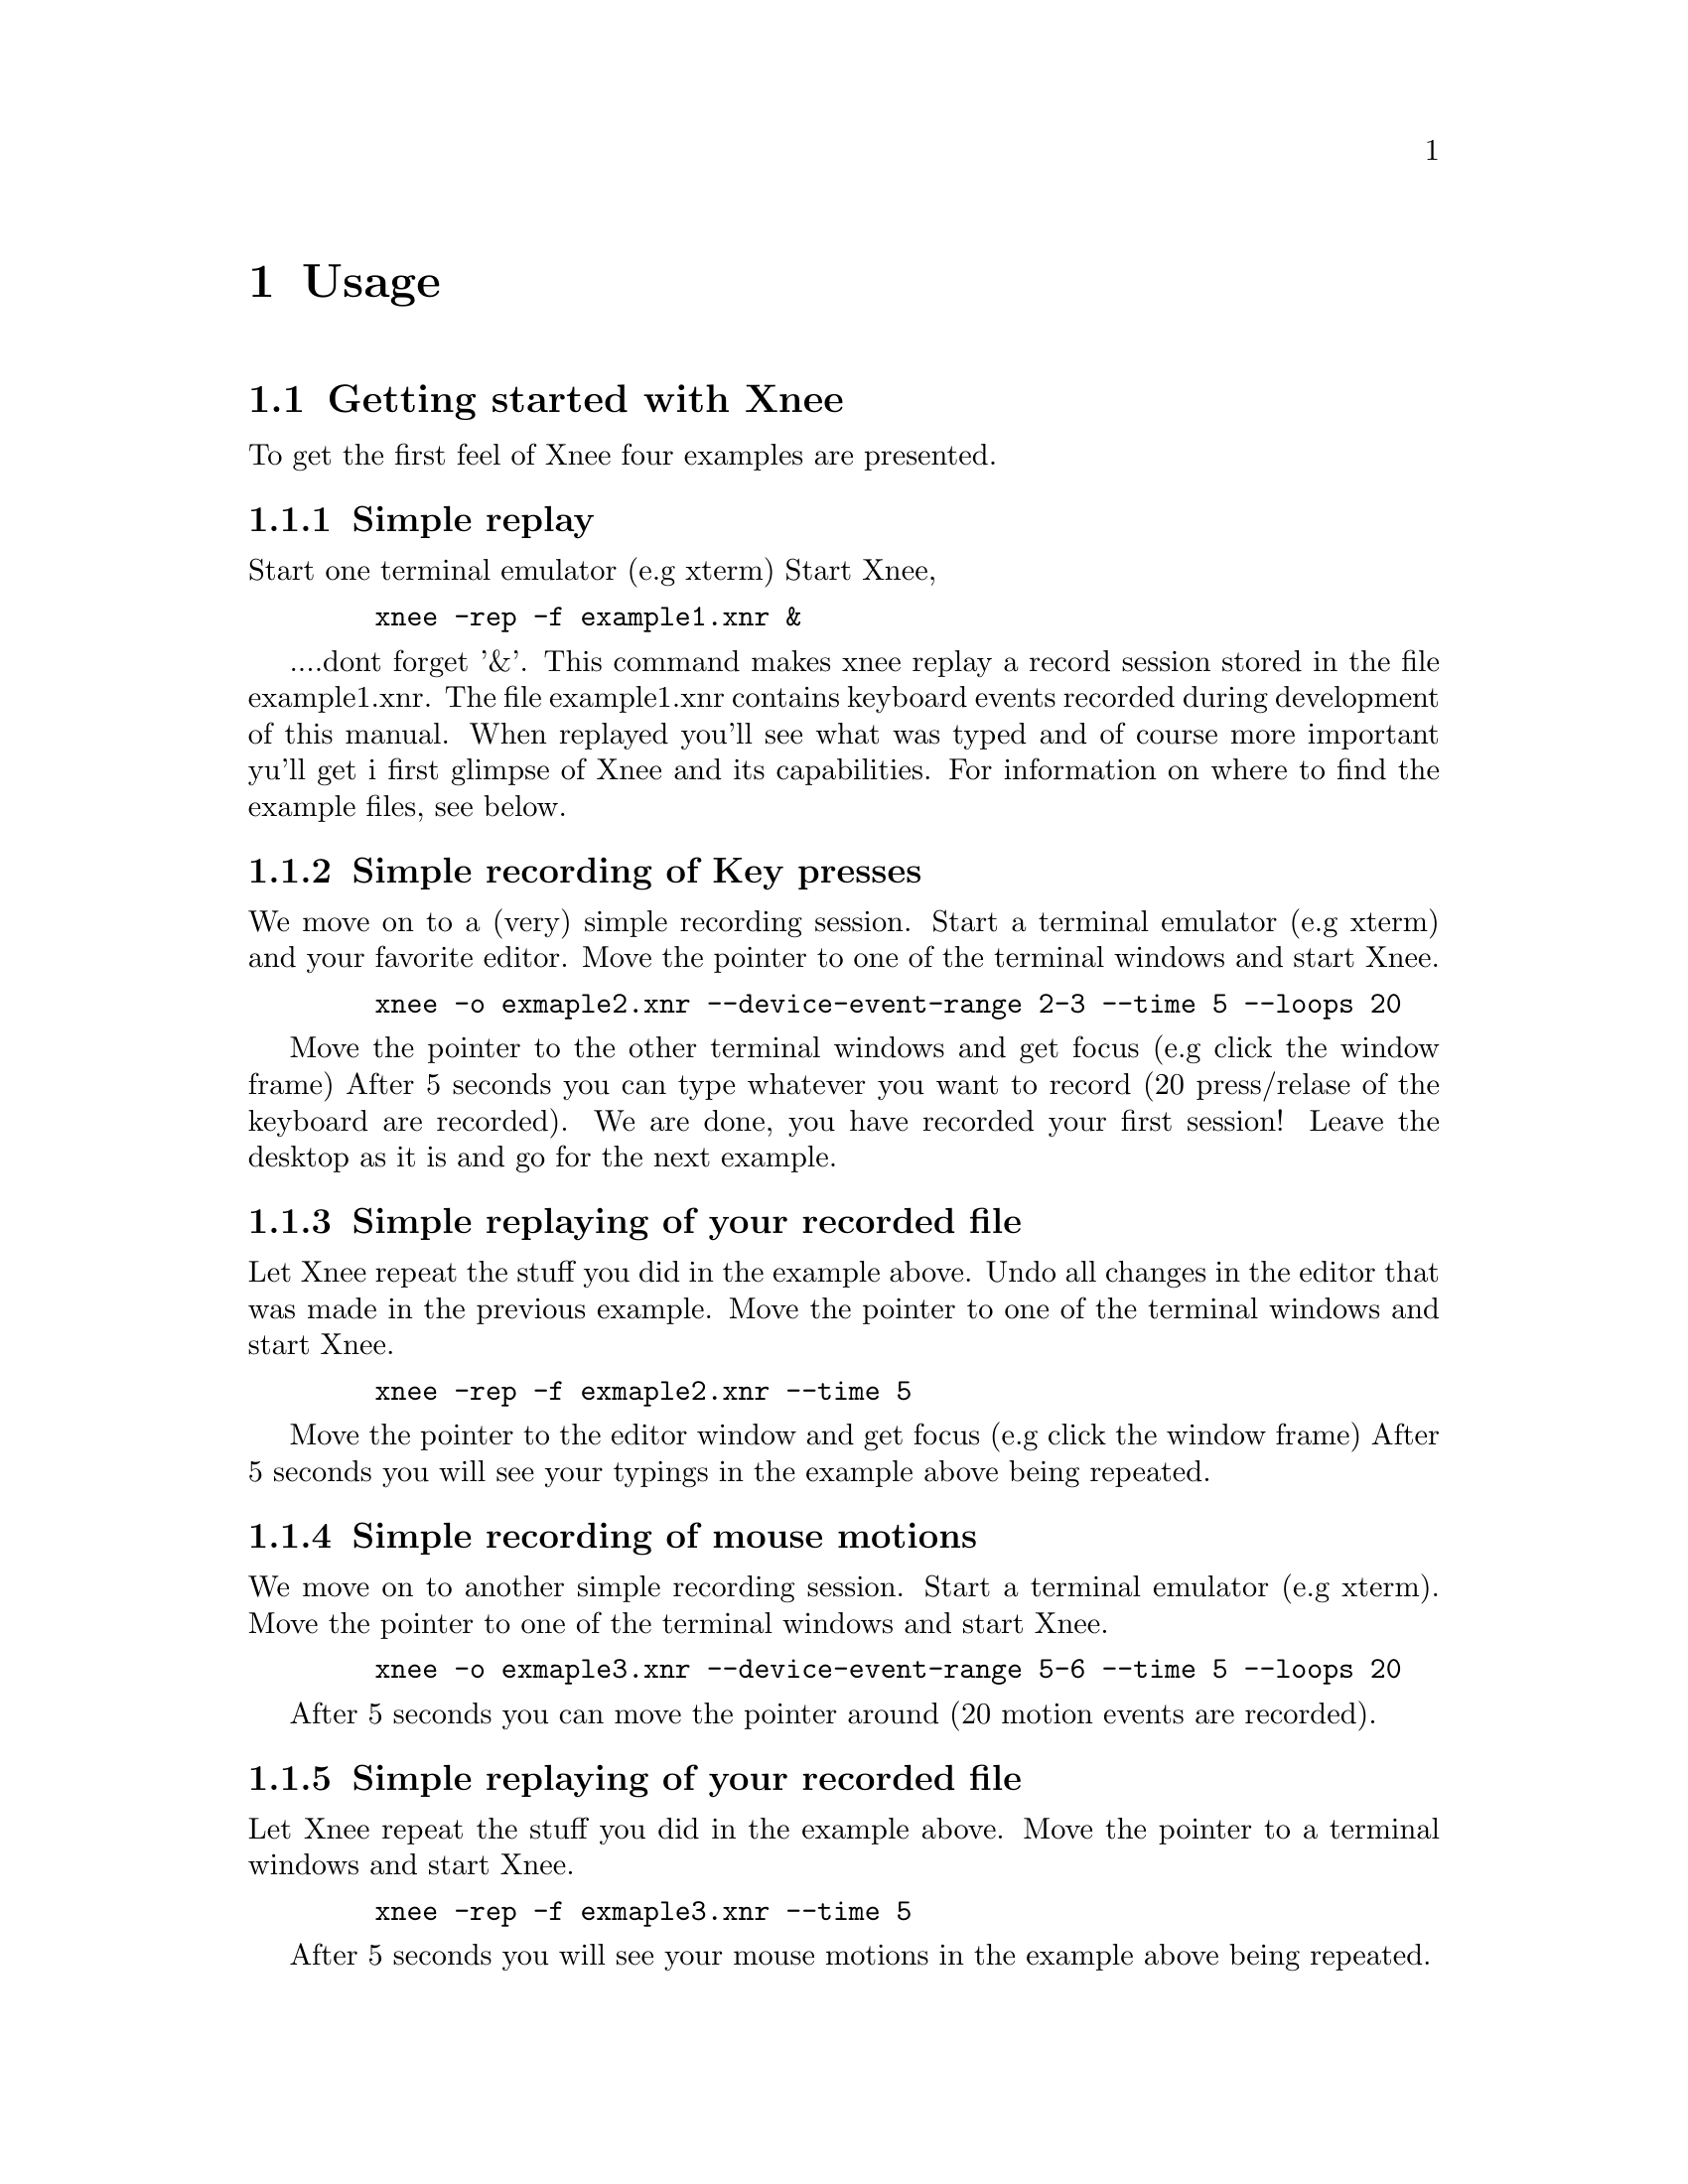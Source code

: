 @node    Usage, Installation, Introduction, top
@chapter Usage

@section Getting started with Xnee
@cindex Getting started
To get the first feel of Xnee four examples are presented.

@subsection Simple replay
Start one terminal emulator (e.g xterm)
Start Xnee, 
@example
   @code{xnee -rep -f example1.xnr &}
@end example
....dont forget '&'.
This command makes xnee replay a record session stored in the file example1.xnr. The file 
example1.xnr contains keyboard events recorded during development of this manual. 
When replayed you'll see what was typed and of course more important yu'll get i first glimpse 
of Xnee and its capabilities. For information on where to find the example files, see below.

@subsection Simple recording of Key presses
We move on to a (very) simple recording session.
Start a terminal emulator (e.g xterm) and your favorite editor.
Move the pointer to one of the terminal windows and start Xnee.
@example
   @code{xnee -o exmaple2.xnr --device-event-range 2-3 --time 5 --loops 20}
@end example
Move the pointer to the other terminal windows and get focus (e.g click the window frame)
After 5 seconds you can type whatever you want to record (20 press/relase of the keyboard are recorded).
We are done, you have recorded your first session!
Leave the desktop as it is and go for the next example.

@subsection Simple replaying of your recorded file
Let Xnee repeat the stuff you did in the example above. 
Undo all changes in the editor that was made in the previous example.
Move the pointer to one of the terminal windows and start Xnee.
@example
   @code{xnee -rep -f exmaple2.xnr --time 5}
@end example
Move the pointer to the editor window and get focus (e.g click the window frame)
After 5 seconds you will see your typings in the example above being repeated.

@subsection Simple recording of mouse motions
We move on to another simple recording session.
Start a terminal emulator (e.g xterm).
Move the pointer to one of the terminal windows and start Xnee.
@example
   @code{xnee -o exmaple3.xnr --device-event-range 5-6 --time 5 --loops 20}
@end example
After 5 seconds you can move the pointer around (20 motion events are recorded).

@subsection Simple replaying of your recorded file
Let Xnee repeat the stuff you did in the example above. Move the pointer to a 
terminal windows and start Xnee.
@example
   @code{xnee -rep -f exmaple3.xnr --time 5}
@end example
After 5 seconds you will see your mouse motions in the example above being repeated.

@subsection Example session files
@cindex Example session file
The example file above (example1.xnr) is a session file that has been delivered with the sources 
(allthough not installed), rpm and with the Xnee Documentation Package. The file(s) can be found:
@multitable  @columnfractions .30 .30 .30 
@item
@tab @b{Distribution}
@tab @b{Location}

@item
@tab RPM
@tab /usr/lib/xnee/sessions

@item
@tab Source
@tab ./sessions/

@item
@tab Document Package
@tab ./sessions/
@end multitable



@section  Modes
@cindex modes
Xnee has three modes:
@itemize @bullet
@item	record  (default mode)
@item	replay
@item	distribute
@end itemize
The distribution mechanism can be used together with the other two.


@subsection  Record
@cindex recording
When record mode is used Xnee receives a copy of the data sent to and from the X server. The copy is printed to either stdout or a file. Xnee can record more data than only mouse and keyboard events.


@subsection  Replay
@cindex replaying
When replay mode is used Xnee reads data from a file or stdin. These data are either sent to the server (if they are a keyboard or a mouse events) or used to synchronise with.


@subsection  Distribution
@cindex distributing
Xnee can distribute mouse and keyboard events to multiple displays. The distribution mechanism can be used when recording as well as when replaying.


@section  Ranges
@cindex ranges
What data to record is specified using ranges. Ranges has a start value and a stop value. The following data can be recorded: 

@multitable  @columnfractions .10 .45 .45 
@item
@tab @b{Xnee name}
@tab @b{X Protocol Name}

@item
@tab core-requests
@tab Request

@item
@tab device-event		
@tab Event 

@item
@tab delivered-event		
@tab Event

@item
@tab error			
@tab Error

@item
@tab reply			
@tab Reply

@item
@tab ext-requests.ext-major	
@tab Extension Request

@item
@tab ext-requests.ext-minor	
@tab Extension Request

@item
@tab ext-replies.ext-major	
@tab Extension Reply

@item
@tab ext-replies.ext-minor	
@tab Extension Reply

@end multitable
You can specify either the name of the data (e.g MotionNotify) or the number. To find 
out what number belongs to what data name, you can use the @code{--print-data-name'} 
option. For an explanation on the X protocol data, ead the 
"X Record Extension Library" or the "Record Extension Protocol Specification". 


@section  First and last motion event
Xnee has the ability to skip recording of succesive motion events with no other data 
in between. This option is intended to reduce the number of data recorded by leaving 
out the unnecessary. This feature is invoked with the @code{--first-last} flag.

@section  Delay
Sometimes when Xnee starts recording data, the keyrelease (due to pressing and releasing 
RETURN to execute the Xnee command line) is recorded. This single keyrelease 
(with no corresponding keypress) might confuse the X server. With the @code{--time <secs>} option 
Xnee can be paused for secs seconds.


@section  Verbose printout
When enabling verbose mode (@code{--verbose}) Xnee prints a lot of information about it's state. This option is only intended for debugging. 

@section  Human printouts
Sometimes it's hard to decide what data to use when synchronising. To do this you simply have to see what data is printed out when recording. Instead of reading the data number, string representation of the data is printed out. To enable this option, use the @code{--human-printouts}"

@section  Invoking Xnee
The mode(s) Xnee shall use and the ranges to use can be set by either:
@itemize @bullet
@item	command line options
@item	resource file
@item	recorded file (only apllicable when in replay mode)
@end itemize
The three can be used together or alone. However, when given multiple specifications to a setting that can take one value (e.g printout redirection, number of data to record) the latest specification is used.

@subsection  Command line syntax
@cindex command line syntax
To get information about how to use Xnee's command line options please use the man page(s).

@section  Stopping Xnee
@cindex stopping xnee
Stopping Xnee when recording or replaying can be done as follows
@itemize @bullet
@item	user specified modifier and key
@item	limit the number of data to record
@item	sending a SIGTERM signal (e.g pressing Control-c in a terminal window)
@end itemize

@subsection	user specified modifier and key
@cindex stop modifier
@cindex stop key
It is possible to specify a modifier (e.g Control button) and a key (e.g 'a') that will stop the Xnee session. When using this option make sure that the modifier/key is not used in any way by the applications you recording.
@subsection	number of data to record
By specifying the number of data to record Xnee stops when this number number of data is received from the server. When replaying the same amount of data is replayed. 
@subsection	sending a SIGTERM signal (e.g pressing CTRL-C in a terminal window)
@cindex SIGTERM
The easiest way to send a signal to a process is by launching Xnee from a terminal window (e.g xterm). By pressing Control-c xterm sends the SIGTERM signal to Xnee. When replaying it can sometimes be hard to move the pointer into the terminal window (e.g if a lot of motion events were recorded that will let you compete with Xnee on where the mouse pointer shall be located. Beleive me, you'll end up lossing that battle).  

@subsection  Resource file
To use a resource file use the @code{--resource} option,  e.g @code{xnee --resource xnee/resources/netscape.xns}

@section  Resource file
Xnee's behaviour can be set using a prepared file containing the settings to be used.

@subsection  Resource file syntax
@cindex Resource file syntax 
@table @samp
@item display displayname	
	This sets the display to record or send events to when replaying
@item file <file-name>
	Use the file <file-name> when replaying 	
@item out <file-name>
	Redirect printouts to <file-name> (stdout is default)
@item err <file-name>
	Redirect error printouts to <file-name> (stderr is default)
@item resource <file-name>
	Use resource named <resource-name>
@item plugin <file-name>
	Use the lib pointed out by file name as plugin.
@item first-last
	Sets the first-last option to true
 @item everything
	Tells Xnee to record everything.
 @item loops <n>
	How many data to record. -1 means for ever.
 @item k-log
	Record 1000 data.
 @item 10k-log
	Record 100 000 data.
 @item 100k-log
	Record 100 000 data.
 @item m-log
	Record 1000 000 data.
 @item verbose
	Turns on verbose mode
 @item buffer-verbose
	Turns on verbose mode showing replay buffers
 @item time <secs>
	Pauses Xnee for secs seconds
 @item stop-key modifier key
	Recording/replaying stops when pressing modifier + key. @*
        See chapter "Stop key syntax" and "Stop modifier syntax" for syntax
 @item future-clients
	TO BE DOCUMNETED
 @item all-clients
	TO BE DOCUMNETED
 @item human-printouts
	Print recorded data in a human friendlier format	
 @item record
	Use record mode
 @item replay
	Use replay mode
 @item distribute <LIST>
	Sets the list of displays to distribute events to
 @item device-event-range     <X-LIST>
	Sets the list of device events to record to <X-LIST>
 @item delivered-event-range  <X-LIST>
	Sets the list of delivered events to record to <X-LIST>
 @item error-range            <X-LIST>
	Sets the list of errors to record to <X-LIST>
 @item request-range          <X-LIST>
	Sets the list of requests to record to <X-LIST>
 @item reply-range            <X-LIST>
	Sets the list of replies to record to <X-LIST>
 @item extension-request-major-range  <X-LIST>
	Sets the list of extension request major to record to <X-LIST>
 @item extension-request-minor-range <X-LIST>
	Sets the list of extension request minor to record to <X-LIST>
 @item extension-reply-major-range    <X-LIST>
	Sets the list of extension reply major to record to <X-LIST>
 @item extension-reply-mainor-range   <X-LIST>
	Sets the list of extension reply minor to record to <X-LIST>
@end table

 
LIST is a comma separated list if displays, e.g 192.168.1.2:9,10.0.0.2:1 

RANGE is either a single data name or number or a range between two such (seperated with a ``-'')

X-LIST is a comma separated list of RANGE, e.g 12-15,17,22-29,KeyPress-MotionNotify,ButtonPress

@subsection Stop key syntax
You can set the key by entering one character or the keycode for the character you wish to use

@subsection Stop modifier syntax
You can set the modifier to any of the following
@table @samp
@item  Shift
        Modifier is set to the Shift key
@item  LockMask or Lock
        Modifier is set to the Lock key
@item  Control or ctrl
        Modifier is set to the Control key
@item  Mod1Mask or m1m
        Modifier is set to 
@item  Mod2Mask or m2m
        Modifier is set to 
@item  Mod3Mask or m3m
        Modifier is set to 
@item  Mod4Mask or m4m
        Modifier is set to 
@item  Mod5Mask or m5m
        Modifier is set to 
@item  Alt_L
        Modifier is set to Alt_L
@item  Alt_L
        Modifier is set to Alt_R
@item  Alt 
        Modifier is set to Alt_L and Alt_R
@item  Shift_R
        Modifier is set to Shift_R
@item  Shift_L
        Modifier is set to Shift_L
@item  Shift
        Modifier is set to Shift_L and Shift_R
@item  Control_R
        Modifier is set to Control_R
@item  Control_L
        Modifier is set to Control_L
@item  Control
        Modifier is set to Control_L and Control_R
@item  Scroll
        Modifier is set Scroll
@item  Caps_Lock
        Modifier is set Caps Lock
@item  AnyModifier or any
        Modifier is set to any of the modifier
@item  none or 0
        No modifier is used
@end table

You can also specify the keycode for the modifier you wish to use


@subsection  Recorded file
To use a recorded file use the @code{--file} option,  e.g @code{xnee --file user1_session.xnee}


@section  Using Xnee plugins 
@cindex plugins
Xnee supports plugins since version 1.07. For information about how to write plugins, download the source code and look at the plugin example which shall be delivered with Xnee.
